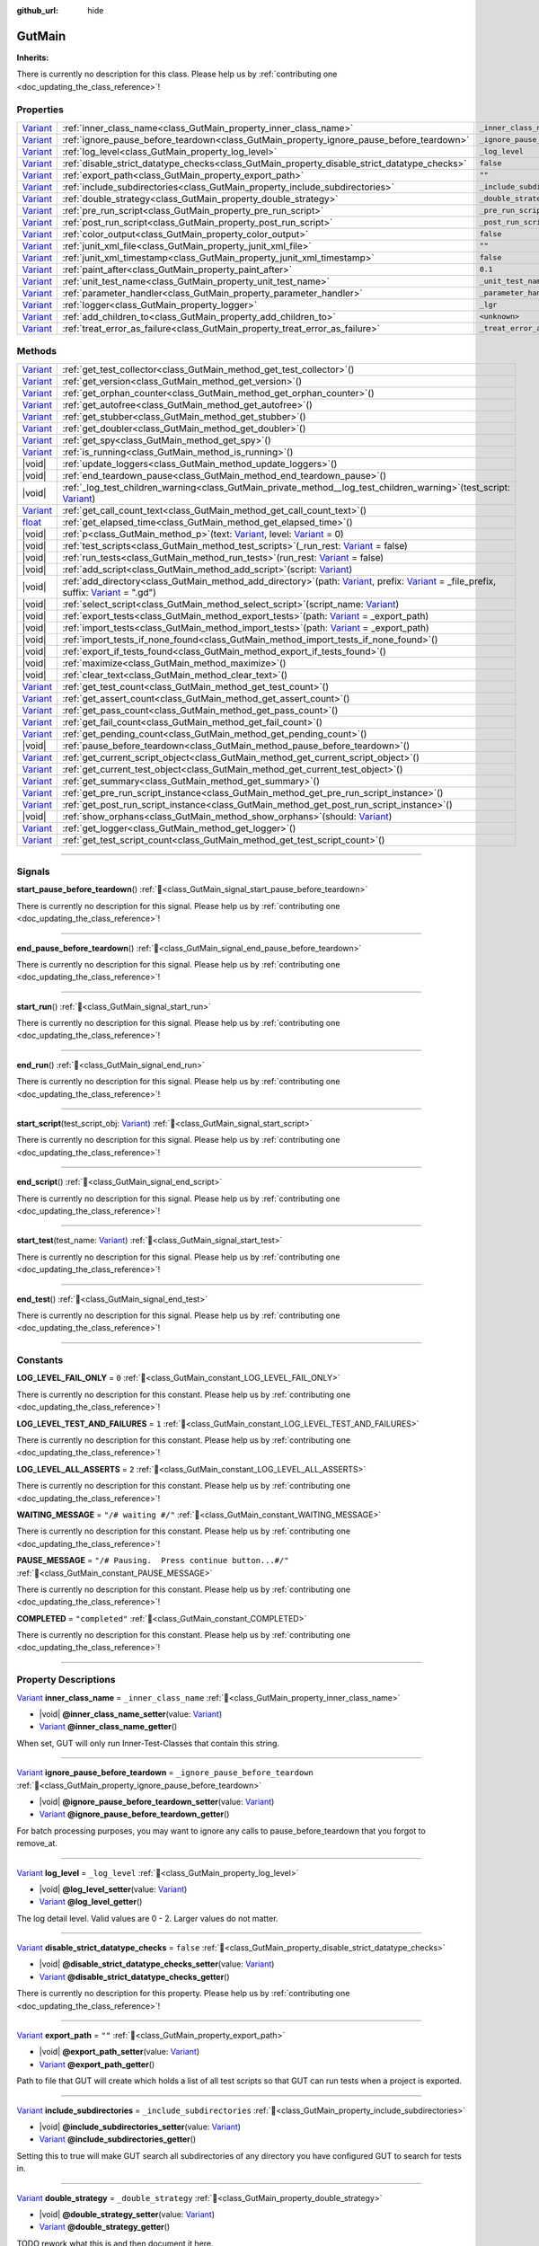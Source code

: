 :github_url: hide

.. DO NOT EDIT THIS FILE!!!
.. Generated automatically from GUT Plugin sources.
.. Generator: documentation/godot_make_rst.py.
.. _class_GutMain:

GutMain
=======

**Inherits:** 

.. container:: contribute

	There is currently no description for this class. Please help us by :ref:`contributing one <doc_updating_the_class_reference>`!

.. rst-class:: classref-reftable-group

Properties
----------

.. table::
   :widths: auto

   +--------------------------------------------------------------------------------+----------------------------------------------------------------------------------------------+-----------------------------------+
   | `Variant <https://docs.godotengine.org/en/stable/classes/class_variant.html>`_ | :ref:`inner_class_name<class_GutMain_property_inner_class_name>`                             | ``_inner_class_name``             |
   +--------------------------------------------------------------------------------+----------------------------------------------------------------------------------------------+-----------------------------------+
   | `Variant <https://docs.godotengine.org/en/stable/classes/class_variant.html>`_ | :ref:`ignore_pause_before_teardown<class_GutMain_property_ignore_pause_before_teardown>`     | ``_ignore_pause_before_teardown`` |
   +--------------------------------------------------------------------------------+----------------------------------------------------------------------------------------------+-----------------------------------+
   | `Variant <https://docs.godotengine.org/en/stable/classes/class_variant.html>`_ | :ref:`log_level<class_GutMain_property_log_level>`                                           | ``_log_level``                    |
   +--------------------------------------------------------------------------------+----------------------------------------------------------------------------------------------+-----------------------------------+
   | `Variant <https://docs.godotengine.org/en/stable/classes/class_variant.html>`_ | :ref:`disable_strict_datatype_checks<class_GutMain_property_disable_strict_datatype_checks>` | ``false``                         |
   +--------------------------------------------------------------------------------+----------------------------------------------------------------------------------------------+-----------------------------------+
   | `Variant <https://docs.godotengine.org/en/stable/classes/class_variant.html>`_ | :ref:`export_path<class_GutMain_property_export_path>`                                       | ``""``                            |
   +--------------------------------------------------------------------------------+----------------------------------------------------------------------------------------------+-----------------------------------+
   | `Variant <https://docs.godotengine.org/en/stable/classes/class_variant.html>`_ | :ref:`include_subdirectories<class_GutMain_property_include_subdirectories>`                 | ``_include_subdirectories``       |
   +--------------------------------------------------------------------------------+----------------------------------------------------------------------------------------------+-----------------------------------+
   | `Variant <https://docs.godotengine.org/en/stable/classes/class_variant.html>`_ | :ref:`double_strategy<class_GutMain_property_double_strategy>`                               | ``_double_strategy``              |
   +--------------------------------------------------------------------------------+----------------------------------------------------------------------------------------------+-----------------------------------+
   | `Variant <https://docs.godotengine.org/en/stable/classes/class_variant.html>`_ | :ref:`pre_run_script<class_GutMain_property_pre_run_script>`                                 | ``_pre_run_script``               |
   +--------------------------------------------------------------------------------+----------------------------------------------------------------------------------------------+-----------------------------------+
   | `Variant <https://docs.godotengine.org/en/stable/classes/class_variant.html>`_ | :ref:`post_run_script<class_GutMain_property_post_run_script>`                               | ``_post_run_script``              |
   +--------------------------------------------------------------------------------+----------------------------------------------------------------------------------------------+-----------------------------------+
   | `Variant <https://docs.godotengine.org/en/stable/classes/class_variant.html>`_ | :ref:`color_output<class_GutMain_property_color_output>`                                     | ``false``                         |
   +--------------------------------------------------------------------------------+----------------------------------------------------------------------------------------------+-----------------------------------+
   | `Variant <https://docs.godotengine.org/en/stable/classes/class_variant.html>`_ | :ref:`junit_xml_file<class_GutMain_property_junit_xml_file>`                                 | ``""``                            |
   +--------------------------------------------------------------------------------+----------------------------------------------------------------------------------------------+-----------------------------------+
   | `Variant <https://docs.godotengine.org/en/stable/classes/class_variant.html>`_ | :ref:`junit_xml_timestamp<class_GutMain_property_junit_xml_timestamp>`                       | ``false``                         |
   +--------------------------------------------------------------------------------+----------------------------------------------------------------------------------------------+-----------------------------------+
   | `Variant <https://docs.godotengine.org/en/stable/classes/class_variant.html>`_ | :ref:`paint_after<class_GutMain_property_paint_after>`                                       | ``0.1``                           |
   +--------------------------------------------------------------------------------+----------------------------------------------------------------------------------------------+-----------------------------------+
   | `Variant <https://docs.godotengine.org/en/stable/classes/class_variant.html>`_ | :ref:`unit_test_name<class_GutMain_property_unit_test_name>`                                 | ``_unit_test_name``               |
   +--------------------------------------------------------------------------------+----------------------------------------------------------------------------------------------+-----------------------------------+
   | `Variant <https://docs.godotengine.org/en/stable/classes/class_variant.html>`_ | :ref:`parameter_handler<class_GutMain_property_parameter_handler>`                           | ``_parameter_handler``            |
   +--------------------------------------------------------------------------------+----------------------------------------------------------------------------------------------+-----------------------------------+
   | `Variant <https://docs.godotengine.org/en/stable/classes/class_variant.html>`_ | :ref:`logger<class_GutMain_property_logger>`                                                 | ``_lgr``                          |
   +--------------------------------------------------------------------------------+----------------------------------------------------------------------------------------------+-----------------------------------+
   | `Variant <https://docs.godotengine.org/en/stable/classes/class_variant.html>`_ | :ref:`add_children_to<class_GutMain_property_add_children_to>`                               | ``<unknown>``                     |
   +--------------------------------------------------------------------------------+----------------------------------------------------------------------------------------------+-----------------------------------+
   | `Variant <https://docs.godotengine.org/en/stable/classes/class_variant.html>`_ | :ref:`treat_error_as_failure<class_GutMain_property_treat_error_as_failure>`                 | ``_treat_error_as_failure``       |
   +--------------------------------------------------------------------------------+----------------------------------------------------------------------------------------------+-----------------------------------+

.. rst-class:: classref-reftable-group

Methods
-------

.. table::
   :widths: auto

   +--------------------------------------------------------------------------------+----------------------------------------------------------------------------------------------------------------------------------------------------------------------------------------------------------------------------------------------------------------------------------------------------------------------------------------------------------------+
   | `Variant <https://docs.godotengine.org/en/stable/classes/class_variant.html>`_ | :ref:`get_test_collector<class_GutMain_method_get_test_collector>`\ (\ )                                                                                                                                                                                                                                                                                       |
   +--------------------------------------------------------------------------------+----------------------------------------------------------------------------------------------------------------------------------------------------------------------------------------------------------------------------------------------------------------------------------------------------------------------------------------------------------------+
   | `Variant <https://docs.godotengine.org/en/stable/classes/class_variant.html>`_ | :ref:`get_version<class_GutMain_method_get_version>`\ (\ )                                                                                                                                                                                                                                                                                                     |
   +--------------------------------------------------------------------------------+----------------------------------------------------------------------------------------------------------------------------------------------------------------------------------------------------------------------------------------------------------------------------------------------------------------------------------------------------------------+
   | `Variant <https://docs.godotengine.org/en/stable/classes/class_variant.html>`_ | :ref:`get_orphan_counter<class_GutMain_method_get_orphan_counter>`\ (\ )                                                                                                                                                                                                                                                                                       |
   +--------------------------------------------------------------------------------+----------------------------------------------------------------------------------------------------------------------------------------------------------------------------------------------------------------------------------------------------------------------------------------------------------------------------------------------------------------+
   | `Variant <https://docs.godotengine.org/en/stable/classes/class_variant.html>`_ | :ref:`get_autofree<class_GutMain_method_get_autofree>`\ (\ )                                                                                                                                                                                                                                                                                                   |
   +--------------------------------------------------------------------------------+----------------------------------------------------------------------------------------------------------------------------------------------------------------------------------------------------------------------------------------------------------------------------------------------------------------------------------------------------------------+
   | `Variant <https://docs.godotengine.org/en/stable/classes/class_variant.html>`_ | :ref:`get_stubber<class_GutMain_method_get_stubber>`\ (\ )                                                                                                                                                                                                                                                                                                     |
   +--------------------------------------------------------------------------------+----------------------------------------------------------------------------------------------------------------------------------------------------------------------------------------------------------------------------------------------------------------------------------------------------------------------------------------------------------------+
   | `Variant <https://docs.godotengine.org/en/stable/classes/class_variant.html>`_ | :ref:`get_doubler<class_GutMain_method_get_doubler>`\ (\ )                                                                                                                                                                                                                                                                                                     |
   +--------------------------------------------------------------------------------+----------------------------------------------------------------------------------------------------------------------------------------------------------------------------------------------------------------------------------------------------------------------------------------------------------------------------------------------------------------+
   | `Variant <https://docs.godotengine.org/en/stable/classes/class_variant.html>`_ | :ref:`get_spy<class_GutMain_method_get_spy>`\ (\ )                                                                                                                                                                                                                                                                                                             |
   +--------------------------------------------------------------------------------+----------------------------------------------------------------------------------------------------------------------------------------------------------------------------------------------------------------------------------------------------------------------------------------------------------------------------------------------------------------+
   | `Variant <https://docs.godotengine.org/en/stable/classes/class_variant.html>`_ | :ref:`is_running<class_GutMain_method_is_running>`\ (\ )                                                                                                                                                                                                                                                                                                       |
   +--------------------------------------------------------------------------------+----------------------------------------------------------------------------------------------------------------------------------------------------------------------------------------------------------------------------------------------------------------------------------------------------------------------------------------------------------------+
   | |void|                                                                         | :ref:`update_loggers<class_GutMain_method_update_loggers>`\ (\ )                                                                                                                                                                                                                                                                                               |
   +--------------------------------------------------------------------------------+----------------------------------------------------------------------------------------------------------------------------------------------------------------------------------------------------------------------------------------------------------------------------------------------------------------------------------------------------------------+
   | |void|                                                                         | :ref:`end_teardown_pause<class_GutMain_method_end_teardown_pause>`\ (\ )                                                                                                                                                                                                                                                                                       |
   +--------------------------------------------------------------------------------+----------------------------------------------------------------------------------------------------------------------------------------------------------------------------------------------------------------------------------------------------------------------------------------------------------------------------------------------------------------+
   | |void|                                                                         | :ref:`_log_test_children_warning<class_GutMain_private_method__log_test_children_warning>`\ (\ test_script\: `Variant <https://docs.godotengine.org/en/stable/classes/class_variant.html>`_\ )                                                                                                                                                                 |
   +--------------------------------------------------------------------------------+----------------------------------------------------------------------------------------------------------------------------------------------------------------------------------------------------------------------------------------------------------------------------------------------------------------------------------------------------------------+
   | `Variant <https://docs.godotengine.org/en/stable/classes/class_variant.html>`_ | :ref:`get_call_count_text<class_GutMain_method_get_call_count_text>`\ (\ )                                                                                                                                                                                                                                                                                     |
   +--------------------------------------------------------------------------------+----------------------------------------------------------------------------------------------------------------------------------------------------------------------------------------------------------------------------------------------------------------------------------------------------------------------------------------------------------------+
   | `float <https://docs.godotengine.org/en/stable/classes/class_float.html>`_     | :ref:`get_elapsed_time<class_GutMain_method_get_elapsed_time>`\ (\ )                                                                                                                                                                                                                                                                                           |
   +--------------------------------------------------------------------------------+----------------------------------------------------------------------------------------------------------------------------------------------------------------------------------------------------------------------------------------------------------------------------------------------------------------------------------------------------------------+
   | |void|                                                                         | :ref:`p<class_GutMain_method_p>`\ (\ text\: `Variant <https://docs.godotengine.org/en/stable/classes/class_variant.html>`_, level\: `Variant <https://docs.godotengine.org/en/stable/classes/class_variant.html>`_ = 0\ )                                                                                                                                      |
   +--------------------------------------------------------------------------------+----------------------------------------------------------------------------------------------------------------------------------------------------------------------------------------------------------------------------------------------------------------------------------------------------------------------------------------------------------------+
   | |void|                                                                         | :ref:`test_scripts<class_GutMain_method_test_scripts>`\ (\ _run_rest\: `Variant <https://docs.godotengine.org/en/stable/classes/class_variant.html>`_ = false\ )                                                                                                                                                                                               |
   +--------------------------------------------------------------------------------+----------------------------------------------------------------------------------------------------------------------------------------------------------------------------------------------------------------------------------------------------------------------------------------------------------------------------------------------------------------+
   | |void|                                                                         | :ref:`run_tests<class_GutMain_method_run_tests>`\ (\ run_rest\: `Variant <https://docs.godotengine.org/en/stable/classes/class_variant.html>`_ = false\ )                                                                                                                                                                                                      |
   +--------------------------------------------------------------------------------+----------------------------------------------------------------------------------------------------------------------------------------------------------------------------------------------------------------------------------------------------------------------------------------------------------------------------------------------------------------+
   | |void|                                                                         | :ref:`add_script<class_GutMain_method_add_script>`\ (\ script\: `Variant <https://docs.godotengine.org/en/stable/classes/class_variant.html>`_\ )                                                                                                                                                                                                              |
   +--------------------------------------------------------------------------------+----------------------------------------------------------------------------------------------------------------------------------------------------------------------------------------------------------------------------------------------------------------------------------------------------------------------------------------------------------------+
   | |void|                                                                         | :ref:`add_directory<class_GutMain_method_add_directory>`\ (\ path\: `Variant <https://docs.godotengine.org/en/stable/classes/class_variant.html>`_, prefix\: `Variant <https://docs.godotengine.org/en/stable/classes/class_variant.html>`_ = _file_prefix, suffix\: `Variant <https://docs.godotengine.org/en/stable/classes/class_variant.html>`_ = ".gd"\ ) |
   +--------------------------------------------------------------------------------+----------------------------------------------------------------------------------------------------------------------------------------------------------------------------------------------------------------------------------------------------------------------------------------------------------------------------------------------------------------+
   | |void|                                                                         | :ref:`select_script<class_GutMain_method_select_script>`\ (\ script_name\: `Variant <https://docs.godotengine.org/en/stable/classes/class_variant.html>`_\ )                                                                                                                                                                                                   |
   +--------------------------------------------------------------------------------+----------------------------------------------------------------------------------------------------------------------------------------------------------------------------------------------------------------------------------------------------------------------------------------------------------------------------------------------------------------+
   | |void|                                                                         | :ref:`export_tests<class_GutMain_method_export_tests>`\ (\ path\: `Variant <https://docs.godotengine.org/en/stable/classes/class_variant.html>`_ = _export_path\ )                                                                                                                                                                                             |
   +--------------------------------------------------------------------------------+----------------------------------------------------------------------------------------------------------------------------------------------------------------------------------------------------------------------------------------------------------------------------------------------------------------------------------------------------------------+
   | |void|                                                                         | :ref:`import_tests<class_GutMain_method_import_tests>`\ (\ path\: `Variant <https://docs.godotengine.org/en/stable/classes/class_variant.html>`_ = _export_path\ )                                                                                                                                                                                             |
   +--------------------------------------------------------------------------------+----------------------------------------------------------------------------------------------------------------------------------------------------------------------------------------------------------------------------------------------------------------------------------------------------------------------------------------------------------------+
   | |void|                                                                         | :ref:`import_tests_if_none_found<class_GutMain_method_import_tests_if_none_found>`\ (\ )                                                                                                                                                                                                                                                                       |
   +--------------------------------------------------------------------------------+----------------------------------------------------------------------------------------------------------------------------------------------------------------------------------------------------------------------------------------------------------------------------------------------------------------------------------------------------------------+
   | |void|                                                                         | :ref:`export_if_tests_found<class_GutMain_method_export_if_tests_found>`\ (\ )                                                                                                                                                                                                                                                                                 |
   +--------------------------------------------------------------------------------+----------------------------------------------------------------------------------------------------------------------------------------------------------------------------------------------------------------------------------------------------------------------------------------------------------------------------------------------------------------+
   | |void|                                                                         | :ref:`maximize<class_GutMain_method_maximize>`\ (\ )                                                                                                                                                                                                                                                                                                           |
   +--------------------------------------------------------------------------------+----------------------------------------------------------------------------------------------------------------------------------------------------------------------------------------------------------------------------------------------------------------------------------------------------------------------------------------------------------------+
   | |void|                                                                         | :ref:`clear_text<class_GutMain_method_clear_text>`\ (\ )                                                                                                                                                                                                                                                                                                       |
   +--------------------------------------------------------------------------------+----------------------------------------------------------------------------------------------------------------------------------------------------------------------------------------------------------------------------------------------------------------------------------------------------------------------------------------------------------------+
   | `Variant <https://docs.godotengine.org/en/stable/classes/class_variant.html>`_ | :ref:`get_test_count<class_GutMain_method_get_test_count>`\ (\ )                                                                                                                                                                                                                                                                                               |
   +--------------------------------------------------------------------------------+----------------------------------------------------------------------------------------------------------------------------------------------------------------------------------------------------------------------------------------------------------------------------------------------------------------------------------------------------------------+
   | `Variant <https://docs.godotengine.org/en/stable/classes/class_variant.html>`_ | :ref:`get_assert_count<class_GutMain_method_get_assert_count>`\ (\ )                                                                                                                                                                                                                                                                                           |
   +--------------------------------------------------------------------------------+----------------------------------------------------------------------------------------------------------------------------------------------------------------------------------------------------------------------------------------------------------------------------------------------------------------------------------------------------------------+
   | `Variant <https://docs.godotengine.org/en/stable/classes/class_variant.html>`_ | :ref:`get_pass_count<class_GutMain_method_get_pass_count>`\ (\ )                                                                                                                                                                                                                                                                                               |
   +--------------------------------------------------------------------------------+----------------------------------------------------------------------------------------------------------------------------------------------------------------------------------------------------------------------------------------------------------------------------------------------------------------------------------------------------------------+
   | `Variant <https://docs.godotengine.org/en/stable/classes/class_variant.html>`_ | :ref:`get_fail_count<class_GutMain_method_get_fail_count>`\ (\ )                                                                                                                                                                                                                                                                                               |
   +--------------------------------------------------------------------------------+----------------------------------------------------------------------------------------------------------------------------------------------------------------------------------------------------------------------------------------------------------------------------------------------------------------------------------------------------------------+
   | `Variant <https://docs.godotengine.org/en/stable/classes/class_variant.html>`_ | :ref:`get_pending_count<class_GutMain_method_get_pending_count>`\ (\ )                                                                                                                                                                                                                                                                                         |
   +--------------------------------------------------------------------------------+----------------------------------------------------------------------------------------------------------------------------------------------------------------------------------------------------------------------------------------------------------------------------------------------------------------------------------------------------------------+
   | |void|                                                                         | :ref:`pause_before_teardown<class_GutMain_method_pause_before_teardown>`\ (\ )                                                                                                                                                                                                                                                                                 |
   +--------------------------------------------------------------------------------+----------------------------------------------------------------------------------------------------------------------------------------------------------------------------------------------------------------------------------------------------------------------------------------------------------------------------------------------------------------+
   | `Variant <https://docs.godotengine.org/en/stable/classes/class_variant.html>`_ | :ref:`get_current_script_object<class_GutMain_method_get_current_script_object>`\ (\ )                                                                                                                                                                                                                                                                         |
   +--------------------------------------------------------------------------------+----------------------------------------------------------------------------------------------------------------------------------------------------------------------------------------------------------------------------------------------------------------------------------------------------------------------------------------------------------------+
   | `Variant <https://docs.godotengine.org/en/stable/classes/class_variant.html>`_ | :ref:`get_current_test_object<class_GutMain_method_get_current_test_object>`\ (\ )                                                                                                                                                                                                                                                                             |
   +--------------------------------------------------------------------------------+----------------------------------------------------------------------------------------------------------------------------------------------------------------------------------------------------------------------------------------------------------------------------------------------------------------------------------------------------------------+
   | `Variant <https://docs.godotengine.org/en/stable/classes/class_variant.html>`_ | :ref:`get_summary<class_GutMain_method_get_summary>`\ (\ )                                                                                                                                                                                                                                                                                                     |
   +--------------------------------------------------------------------------------+----------------------------------------------------------------------------------------------------------------------------------------------------------------------------------------------------------------------------------------------------------------------------------------------------------------------------------------------------------------+
   | `Variant <https://docs.godotengine.org/en/stable/classes/class_variant.html>`_ | :ref:`get_pre_run_script_instance<class_GutMain_method_get_pre_run_script_instance>`\ (\ )                                                                                                                                                                                                                                                                     |
   +--------------------------------------------------------------------------------+----------------------------------------------------------------------------------------------------------------------------------------------------------------------------------------------------------------------------------------------------------------------------------------------------------------------------------------------------------------+
   | `Variant <https://docs.godotengine.org/en/stable/classes/class_variant.html>`_ | :ref:`get_post_run_script_instance<class_GutMain_method_get_post_run_script_instance>`\ (\ )                                                                                                                                                                                                                                                                   |
   +--------------------------------------------------------------------------------+----------------------------------------------------------------------------------------------------------------------------------------------------------------------------------------------------------------------------------------------------------------------------------------------------------------------------------------------------------------+
   | |void|                                                                         | :ref:`show_orphans<class_GutMain_method_show_orphans>`\ (\ should\: `Variant <https://docs.godotengine.org/en/stable/classes/class_variant.html>`_\ )                                                                                                                                                                                                          |
   +--------------------------------------------------------------------------------+----------------------------------------------------------------------------------------------------------------------------------------------------------------------------------------------------------------------------------------------------------------------------------------------------------------------------------------------------------------+
   | `Variant <https://docs.godotengine.org/en/stable/classes/class_variant.html>`_ | :ref:`get_logger<class_GutMain_method_get_logger>`\ (\ )                                                                                                                                                                                                                                                                                                       |
   +--------------------------------------------------------------------------------+----------------------------------------------------------------------------------------------------------------------------------------------------------------------------------------------------------------------------------------------------------------------------------------------------------------------------------------------------------------+
   | `Variant <https://docs.godotengine.org/en/stable/classes/class_variant.html>`_ | :ref:`get_test_script_count<class_GutMain_method_get_test_script_count>`\ (\ )                                                                                                                                                                                                                                                                                 |
   +--------------------------------------------------------------------------------+----------------------------------------------------------------------------------------------------------------------------------------------------------------------------------------------------------------------------------------------------------------------------------------------------------------------------------------------------------------+

.. rst-class:: classref-section-separator

----

.. rst-class:: classref-descriptions-group

Signals
-------

.. _class_GutMain_signal_start_pause_before_teardown:

.. rst-class:: classref-signal

**start_pause_before_teardown**\ (\ ) :ref:`🔗<class_GutMain_signal_start_pause_before_teardown>`

.. container:: contribute

	There is currently no description for this signal. Please help us by :ref:`contributing one <doc_updating_the_class_reference>`!

.. rst-class:: classref-item-separator

----

.. _class_GutMain_signal_end_pause_before_teardown:

.. rst-class:: classref-signal

**end_pause_before_teardown**\ (\ ) :ref:`🔗<class_GutMain_signal_end_pause_before_teardown>`

.. container:: contribute

	There is currently no description for this signal. Please help us by :ref:`contributing one <doc_updating_the_class_reference>`!

.. rst-class:: classref-item-separator

----

.. _class_GutMain_signal_start_run:

.. rst-class:: classref-signal

**start_run**\ (\ ) :ref:`🔗<class_GutMain_signal_start_run>`

.. container:: contribute

	There is currently no description for this signal. Please help us by :ref:`contributing one <doc_updating_the_class_reference>`!

.. rst-class:: classref-item-separator

----

.. _class_GutMain_signal_end_run:

.. rst-class:: classref-signal

**end_run**\ (\ ) :ref:`🔗<class_GutMain_signal_end_run>`

.. container:: contribute

	There is currently no description for this signal. Please help us by :ref:`contributing one <doc_updating_the_class_reference>`!

.. rst-class:: classref-item-separator

----

.. _class_GutMain_signal_start_script:

.. rst-class:: classref-signal

**start_script**\ (\ test_script_obj\: `Variant <https://docs.godotengine.org/en/stable/classes/class_variant.html>`_\ ) :ref:`🔗<class_GutMain_signal_start_script>`

.. container:: contribute

	There is currently no description for this signal. Please help us by :ref:`contributing one <doc_updating_the_class_reference>`!

.. rst-class:: classref-item-separator

----

.. _class_GutMain_signal_end_script:

.. rst-class:: classref-signal

**end_script**\ (\ ) :ref:`🔗<class_GutMain_signal_end_script>`

.. container:: contribute

	There is currently no description for this signal. Please help us by :ref:`contributing one <doc_updating_the_class_reference>`!

.. rst-class:: classref-item-separator

----

.. _class_GutMain_signal_start_test:

.. rst-class:: classref-signal

**start_test**\ (\ test_name\: `Variant <https://docs.godotengine.org/en/stable/classes/class_variant.html>`_\ ) :ref:`🔗<class_GutMain_signal_start_test>`

.. container:: contribute

	There is currently no description for this signal. Please help us by :ref:`contributing one <doc_updating_the_class_reference>`!

.. rst-class:: classref-item-separator

----

.. _class_GutMain_signal_end_test:

.. rst-class:: classref-signal

**end_test**\ (\ ) :ref:`🔗<class_GutMain_signal_end_test>`

.. container:: contribute

	There is currently no description for this signal. Please help us by :ref:`contributing one <doc_updating_the_class_reference>`!

.. rst-class:: classref-section-separator

----

.. rst-class:: classref-descriptions-group

Constants
---------

.. _class_GutMain_constant_LOG_LEVEL_FAIL_ONLY:

.. rst-class:: classref-constant

**LOG_LEVEL_FAIL_ONLY** = ``0`` :ref:`🔗<class_GutMain_constant_LOG_LEVEL_FAIL_ONLY>`

.. container:: contribute

	There is currently no description for this constant. Please help us by :ref:`contributing one <doc_updating_the_class_reference>`!



.. _class_GutMain_constant_LOG_LEVEL_TEST_AND_FAILURES:

.. rst-class:: classref-constant

**LOG_LEVEL_TEST_AND_FAILURES** = ``1`` :ref:`🔗<class_GutMain_constant_LOG_LEVEL_TEST_AND_FAILURES>`

.. container:: contribute

	There is currently no description for this constant. Please help us by :ref:`contributing one <doc_updating_the_class_reference>`!



.. _class_GutMain_constant_LOG_LEVEL_ALL_ASSERTS:

.. rst-class:: classref-constant

**LOG_LEVEL_ALL_ASSERTS** = ``2`` :ref:`🔗<class_GutMain_constant_LOG_LEVEL_ALL_ASSERTS>`

.. container:: contribute

	There is currently no description for this constant. Please help us by :ref:`contributing one <doc_updating_the_class_reference>`!



.. _class_GutMain_constant_WAITING_MESSAGE:

.. rst-class:: classref-constant

**WAITING_MESSAGE** = ``"/# waiting #/"`` :ref:`🔗<class_GutMain_constant_WAITING_MESSAGE>`

.. container:: contribute

	There is currently no description for this constant. Please help us by :ref:`contributing one <doc_updating_the_class_reference>`!



.. _class_GutMain_constant_PAUSE_MESSAGE:

.. rst-class:: classref-constant

**PAUSE_MESSAGE** = ``"/# Pausing.  Press continue button...#/"`` :ref:`🔗<class_GutMain_constant_PAUSE_MESSAGE>`

.. container:: contribute

	There is currently no description for this constant. Please help us by :ref:`contributing one <doc_updating_the_class_reference>`!



.. _class_GutMain_constant_COMPLETED:

.. rst-class:: classref-constant

**COMPLETED** = ``"completed"`` :ref:`🔗<class_GutMain_constant_COMPLETED>`

.. container:: contribute

	There is currently no description for this constant. Please help us by :ref:`contributing one <doc_updating_the_class_reference>`!



.. rst-class:: classref-section-separator

----

.. rst-class:: classref-descriptions-group

Property Descriptions
---------------------

.. _class_GutMain_property_inner_class_name:

.. rst-class:: classref-property

`Variant <https://docs.godotengine.org/en/stable/classes/class_variant.html>`_ **inner_class_name** = ``_inner_class_name`` :ref:`🔗<class_GutMain_property_inner_class_name>`

.. rst-class:: classref-property-setget

- |void| **@inner_class_name_setter**\ (\ value\: `Variant <https://docs.godotengine.org/en/stable/classes/class_variant.html>`_\ )
- `Variant <https://docs.godotengine.org/en/stable/classes/class_variant.html>`_ **@inner_class_name_getter**\ (\ )

When set, GUT will only run Inner-Test-Classes that contain this string.

.. rst-class:: classref-item-separator

----

.. _class_GutMain_property_ignore_pause_before_teardown:

.. rst-class:: classref-property

`Variant <https://docs.godotengine.org/en/stable/classes/class_variant.html>`_ **ignore_pause_before_teardown** = ``_ignore_pause_before_teardown`` :ref:`🔗<class_GutMain_property_ignore_pause_before_teardown>`

.. rst-class:: classref-property-setget

- |void| **@ignore_pause_before_teardown_setter**\ (\ value\: `Variant <https://docs.godotengine.org/en/stable/classes/class_variant.html>`_\ )
- `Variant <https://docs.godotengine.org/en/stable/classes/class_variant.html>`_ **@ignore_pause_before_teardown_getter**\ (\ )

For batch processing purposes, you may want to ignore any calls to pause_before_teardown that you forgot to remove_at.

.. rst-class:: classref-item-separator

----

.. _class_GutMain_property_log_level:

.. rst-class:: classref-property

`Variant <https://docs.godotengine.org/en/stable/classes/class_variant.html>`_ **log_level** = ``_log_level`` :ref:`🔗<class_GutMain_property_log_level>`

.. rst-class:: classref-property-setget

- |void| **@log_level_setter**\ (\ value\: `Variant <https://docs.godotengine.org/en/stable/classes/class_variant.html>`_\ )
- `Variant <https://docs.godotengine.org/en/stable/classes/class_variant.html>`_ **@log_level_getter**\ (\ )

The log detail level.  Valid values are 0 - 2.  Larger values do not matter.

.. rst-class:: classref-item-separator

----

.. _class_GutMain_property_disable_strict_datatype_checks:

.. rst-class:: classref-property

`Variant <https://docs.godotengine.org/en/stable/classes/class_variant.html>`_ **disable_strict_datatype_checks** = ``false`` :ref:`🔗<class_GutMain_property_disable_strict_datatype_checks>`

.. rst-class:: classref-property-setget

- |void| **@disable_strict_datatype_checks_setter**\ (\ value\: `Variant <https://docs.godotengine.org/en/stable/classes/class_variant.html>`_\ )
- `Variant <https://docs.godotengine.org/en/stable/classes/class_variant.html>`_ **@disable_strict_datatype_checks_getter**\ (\ )

.. container:: contribute

	There is currently no description for this property. Please help us by :ref:`contributing one <doc_updating_the_class_reference>`!

.. rst-class:: classref-item-separator

----

.. _class_GutMain_property_export_path:

.. rst-class:: classref-property

`Variant <https://docs.godotengine.org/en/stable/classes/class_variant.html>`_ **export_path** = ``""`` :ref:`🔗<class_GutMain_property_export_path>`

.. rst-class:: classref-property-setget

- |void| **@export_path_setter**\ (\ value\: `Variant <https://docs.godotengine.org/en/stable/classes/class_variant.html>`_\ )
- `Variant <https://docs.godotengine.org/en/stable/classes/class_variant.html>`_ **@export_path_getter**\ (\ )

Path to file that GUT will create which holds a list of all test scripts so that GUT can run tests when a project is exported.

.. rst-class:: classref-item-separator

----

.. _class_GutMain_property_include_subdirectories:

.. rst-class:: classref-property

`Variant <https://docs.godotengine.org/en/stable/classes/class_variant.html>`_ **include_subdirectories** = ``_include_subdirectories`` :ref:`🔗<class_GutMain_property_include_subdirectories>`

.. rst-class:: classref-property-setget

- |void| **@include_subdirectories_setter**\ (\ value\: `Variant <https://docs.godotengine.org/en/stable/classes/class_variant.html>`_\ )
- `Variant <https://docs.godotengine.org/en/stable/classes/class_variant.html>`_ **@include_subdirectories_getter**\ (\ )

Setting this to true will make GUT search all subdirectories of any directory you have configured GUT to search for tests in.

.. rst-class:: classref-item-separator

----

.. _class_GutMain_property_double_strategy:

.. rst-class:: classref-property

`Variant <https://docs.godotengine.org/en/stable/classes/class_variant.html>`_ **double_strategy** = ``_double_strategy`` :ref:`🔗<class_GutMain_property_double_strategy>`

.. rst-class:: classref-property-setget

- |void| **@double_strategy_setter**\ (\ value\: `Variant <https://docs.godotengine.org/en/stable/classes/class_variant.html>`_\ )
- `Variant <https://docs.godotengine.org/en/stable/classes/class_variant.html>`_ **@double_strategy_getter**\ (\ )

TODO rework what this is and then document it here.

.. rst-class:: classref-item-separator

----

.. _class_GutMain_property_pre_run_script:

.. rst-class:: classref-property

`Variant <https://docs.godotengine.org/en/stable/classes/class_variant.html>`_ **pre_run_script** = ``_pre_run_script`` :ref:`🔗<class_GutMain_property_pre_run_script>`

.. rst-class:: classref-property-setget

- |void| **@pre_run_script_setter**\ (\ value\: `Variant <https://docs.godotengine.org/en/stable/classes/class_variant.html>`_\ )
- `Variant <https://docs.godotengine.org/en/stable/classes/class_variant.html>`_ **@pre_run_script_getter**\ (\ )

Path to the script that will be run before all tests are run.  This script must extend GutHookScript

.. rst-class:: classref-item-separator

----

.. _class_GutMain_property_post_run_script:

.. rst-class:: classref-property

`Variant <https://docs.godotengine.org/en/stable/classes/class_variant.html>`_ **post_run_script** = ``_post_run_script`` :ref:`🔗<class_GutMain_property_post_run_script>`

.. rst-class:: classref-property-setget

- |void| **@post_run_script_setter**\ (\ value\: `Variant <https://docs.godotengine.org/en/stable/classes/class_variant.html>`_\ )
- `Variant <https://docs.godotengine.org/en/stable/classes/class_variant.html>`_ **@post_run_script_getter**\ (\ )

Path to the script that will run after all tests have run.  The script must extend GutHookScript

.. rst-class:: classref-item-separator

----

.. _class_GutMain_property_color_output:

.. rst-class:: classref-property

`Variant <https://docs.godotengine.org/en/stable/classes/class_variant.html>`_ **color_output** = ``false`` :ref:`🔗<class_GutMain_property_color_output>`

.. rst-class:: classref-property-setget

- |void| **@color_output_setter**\ (\ value\: `Variant <https://docs.godotengine.org/en/stable/classes/class_variant.html>`_\ )
- `Variant <https://docs.godotengine.org/en/stable/classes/class_variant.html>`_ **@color_output_getter**\ (\ )

Flag to color output at the command line and in the GUT GUI.

.. rst-class:: classref-item-separator

----

.. _class_GutMain_property_junit_xml_file:

.. rst-class:: classref-property

`Variant <https://docs.godotengine.org/en/stable/classes/class_variant.html>`_ **junit_xml_file** = ``""`` :ref:`🔗<class_GutMain_property_junit_xml_file>`

.. rst-class:: classref-property-setget

- |void| **@junit_xml_file_setter**\ (\ value\: `Variant <https://docs.godotengine.org/en/stable/classes/class_variant.html>`_\ )
- `Variant <https://docs.godotengine.org/en/stable/classes/class_variant.html>`_ **@junit_xml_file_getter**\ (\ )

The full path to where GUT should write a JUnit compliant XML file to which contains the results of all tests run.

.. rst-class:: classref-item-separator

----

.. _class_GutMain_property_junit_xml_timestamp:

.. rst-class:: classref-property

`Variant <https://docs.godotengine.org/en/stable/classes/class_variant.html>`_ **junit_xml_timestamp** = ``false`` :ref:`🔗<class_GutMain_property_junit_xml_timestamp>`

.. rst-class:: classref-property-setget

- |void| **@junit_xml_timestamp_setter**\ (\ value\: `Variant <https://docs.godotengine.org/en/stable/classes/class_variant.html>`_\ )
- `Variant <https://docs.godotengine.org/en/stable/classes/class_variant.html>`_ **@junit_xml_timestamp_getter**\ (\ )

When true and junit_xml_file is set, the file name will include a timestamp so that previous files are not overwritten.

.. rst-class:: classref-item-separator

----

.. _class_GutMain_property_paint_after:

.. rst-class:: classref-property

`Variant <https://docs.godotengine.org/en/stable/classes/class_variant.html>`_ **paint_after** = ``0.1`` :ref:`🔗<class_GutMain_property_paint_after>`

.. rst-class:: classref-property-setget

- |void| **@paint_after_setter**\ (\ value\: `Variant <https://docs.godotengine.org/en/stable/classes/class_variant.html>`_\ )
- `Variant <https://docs.godotengine.org/en/stable/classes/class_variant.html>`_ **@paint_after_getter**\ (\ )

The minimum amout of time GUT will wait before pausing for 1 frame to allow the screen to paint.  GUT checkes after each test to see if enough time has passed.

.. rst-class:: classref-item-separator

----

.. _class_GutMain_property_unit_test_name:

.. rst-class:: classref-property

`Variant <https://docs.godotengine.org/en/stable/classes/class_variant.html>`_ **unit_test_name** = ``_unit_test_name`` :ref:`🔗<class_GutMain_property_unit_test_name>`

.. rst-class:: classref-property-setget

- |void| **@unit_test_name_setter**\ (\ value\: `Variant <https://docs.godotengine.org/en/stable/classes/class_variant.html>`_\ )
- `Variant <https://docs.godotengine.org/en/stable/classes/class_variant.html>`_ **@unit_test_name_getter**\ (\ )

When set GUT will only run tests that contain this string.

.. rst-class:: classref-item-separator

----

.. _class_GutMain_property_parameter_handler:

.. rst-class:: classref-property

`Variant <https://docs.godotengine.org/en/stable/classes/class_variant.html>`_ **parameter_handler** = ``_parameter_handler`` :ref:`🔗<class_GutMain_property_parameter_handler>`

.. rst-class:: classref-property-setget

- |void| **@parameter_handler_setter**\ (\ value\: `Variant <https://docs.godotengine.org/en/stable/classes/class_variant.html>`_\ )
- `Variant <https://docs.godotengine.org/en/stable/classes/class_variant.html>`_ **@parameter_handler_getter**\ (\ )

FOR INTERNAL USE ONLY

.. rst-class:: classref-item-separator

----

.. _class_GutMain_property_logger:

.. rst-class:: classref-property

`Variant <https://docs.godotengine.org/en/stable/classes/class_variant.html>`_ **logger** = ``_lgr`` :ref:`🔗<class_GutMain_property_logger>`

.. rst-class:: classref-property-setget

- |void| **@logger_setter**\ (\ value\: `Variant <https://docs.godotengine.org/en/stable/classes/class_variant.html>`_\ )
- `Variant <https://docs.godotengine.org/en/stable/classes/class_variant.html>`_ **@logger_getter**\ (\ )

FOR INERNAL USE ONLY

.. rst-class:: classref-item-separator

----

.. _class_GutMain_property_add_children_to:

.. rst-class:: classref-property

`Variant <https://docs.godotengine.org/en/stable/classes/class_variant.html>`_ **add_children_to** = ``<unknown>`` :ref:`🔗<class_GutMain_property_add_children_to>`

.. rst-class:: classref-property-setget

- |void| **@add_children_to_setter**\ (\ value\: `Variant <https://docs.godotengine.org/en/stable/classes/class_variant.html>`_\ )
- `Variant <https://docs.godotengine.org/en/stable/classes/class_variant.html>`_ **@add_children_to_getter**\ (\ )

FOR INERNAL USE ONLY

.. rst-class:: classref-item-separator

----

.. _class_GutMain_property_treat_error_as_failure:

.. rst-class:: classref-property

`Variant <https://docs.godotengine.org/en/stable/classes/class_variant.html>`_ **treat_error_as_failure** = ``_treat_error_as_failure`` :ref:`🔗<class_GutMain_property_treat_error_as_failure>`

.. rst-class:: classref-property-setget

- |void| **@treat_error_as_failure_setter**\ (\ value\: `Variant <https://docs.godotengine.org/en/stable/classes/class_variant.html>`_\ )
- `Variant <https://docs.godotengine.org/en/stable/classes/class_variant.html>`_ **@treat_error_as_failure_getter**\ (\ )

.. container:: contribute

	There is currently no description for this property. Please help us by :ref:`contributing one <doc_updating_the_class_reference>`!

.. rst-class:: classref-section-separator

----

.. rst-class:: classref-descriptions-group

Method Descriptions
-------------------

.. _class_GutMain_method_get_test_collector:

.. rst-class:: classref-method

`Variant <https://docs.godotengine.org/en/stable/classes/class_variant.html>`_ **get_test_collector**\ (\ ) :ref:`🔗<class_GutMain_method_get_test_collector>`

.. container:: contribute

	There is currently no description for this method. Please help us by :ref:`contributing one <doc_updating_the_class_reference>`!

.. rst-class:: classref-item-separator

----

.. _class_GutMain_method_get_version:

.. rst-class:: classref-method

`Variant <https://docs.godotengine.org/en/stable/classes/class_variant.html>`_ **get_version**\ (\ ) :ref:`🔗<class_GutMain_method_get_version>`

.. container:: contribute

	There is currently no description for this method. Please help us by :ref:`contributing one <doc_updating_the_class_reference>`!

.. rst-class:: classref-item-separator

----

.. _class_GutMain_method_get_orphan_counter:

.. rst-class:: classref-method

`Variant <https://docs.godotengine.org/en/stable/classes/class_variant.html>`_ **get_orphan_counter**\ (\ ) :ref:`🔗<class_GutMain_method_get_orphan_counter>`

.. container:: contribute

	There is currently no description for this method. Please help us by :ref:`contributing one <doc_updating_the_class_reference>`!

.. rst-class:: classref-item-separator

----

.. _class_GutMain_method_get_autofree:

.. rst-class:: classref-method

`Variant <https://docs.godotengine.org/en/stable/classes/class_variant.html>`_ **get_autofree**\ (\ ) :ref:`🔗<class_GutMain_method_get_autofree>`

.. container:: contribute

	There is currently no description for this method. Please help us by :ref:`contributing one <doc_updating_the_class_reference>`!

.. rst-class:: classref-item-separator

----

.. _class_GutMain_method_get_stubber:

.. rst-class:: classref-method

`Variant <https://docs.godotengine.org/en/stable/classes/class_variant.html>`_ **get_stubber**\ (\ ) :ref:`🔗<class_GutMain_method_get_stubber>`

.. container:: contribute

	There is currently no description for this method. Please help us by :ref:`contributing one <doc_updating_the_class_reference>`!

.. rst-class:: classref-item-separator

----

.. _class_GutMain_method_get_doubler:

.. rst-class:: classref-method

`Variant <https://docs.godotengine.org/en/stable/classes/class_variant.html>`_ **get_doubler**\ (\ ) :ref:`🔗<class_GutMain_method_get_doubler>`

.. container:: contribute

	There is currently no description for this method. Please help us by :ref:`contributing one <doc_updating_the_class_reference>`!

.. rst-class:: classref-item-separator

----

.. _class_GutMain_method_get_spy:

.. rst-class:: classref-method

`Variant <https://docs.godotengine.org/en/stable/classes/class_variant.html>`_ **get_spy**\ (\ ) :ref:`🔗<class_GutMain_method_get_spy>`

.. container:: contribute

	There is currently no description for this method. Please help us by :ref:`contributing one <doc_updating_the_class_reference>`!

.. rst-class:: classref-item-separator

----

.. _class_GutMain_method_is_running:

.. rst-class:: classref-method

`Variant <https://docs.godotengine.org/en/stable/classes/class_variant.html>`_ **is_running**\ (\ ) :ref:`🔗<class_GutMain_method_is_running>`

.. container:: contribute

	There is currently no description for this method. Please help us by :ref:`contributing one <doc_updating_the_class_reference>`!

.. rst-class:: classref-item-separator

----

.. _class_GutMain_method_update_loggers:

.. rst-class:: classref-method

|void| **update_loggers**\ (\ ) :ref:`🔗<class_GutMain_method_update_loggers>`

.. container:: contribute

	There is currently no description for this method. Please help us by :ref:`contributing one <doc_updating_the_class_reference>`!

.. rst-class:: classref-item-separator

----

.. _class_GutMain_method_end_teardown_pause:

.. rst-class:: classref-method

|void| **end_teardown_pause**\ (\ ) :ref:`🔗<class_GutMain_method_end_teardown_pause>`

.. container:: contribute

	There is currently no description for this method. Please help us by :ref:`contributing one <doc_updating_the_class_reference>`!

.. rst-class:: classref-item-separator

----

.. _class_GutMain_private_method__log_test_children_warning:

.. rst-class:: classref-method

|void| **_log_test_children_warning**\ (\ test_script\: `Variant <https://docs.godotengine.org/en/stable/classes/class_variant.html>`_\ ) :ref:`🔗<class_GutMain_private_method__log_test_children_warning>`

###################

.. rst-class:: classref-item-separator

----

.. _class_GutMain_method_get_call_count_text:

.. rst-class:: classref-method

`Variant <https://docs.godotengine.org/en/stable/classes/class_variant.html>`_ **get_call_count_text**\ (\ ) :ref:`🔗<class_GutMain_method_get_call_count_text>`

.. container:: contribute

	There is currently no description for this method. Please help us by :ref:`contributing one <doc_updating_the_class_reference>`!

.. rst-class:: classref-item-separator

----

.. _class_GutMain_method_get_elapsed_time:

.. rst-class:: classref-method

`float <https://docs.godotengine.org/en/stable/classes/class_float.html>`_ **get_elapsed_time**\ (\ ) :ref:`🔗<class_GutMain_method_get_elapsed_time>`

#######################

.. rst-class:: classref-item-separator

----

.. _class_GutMain_method_p:

.. rst-class:: classref-method

|void| **p**\ (\ text\: `Variant <https://docs.godotengine.org/en/stable/classes/class_variant.html>`_, level\: `Variant <https://docs.godotengine.org/en/stable/classes/class_variant.html>`_ = 0\ ) :ref:`🔗<class_GutMain_method_p>`

.. container:: contribute

	There is currently no description for this method. Please help us by :ref:`contributing one <doc_updating_the_class_reference>`!

.. rst-class:: classref-item-separator

----

.. _class_GutMain_method_test_scripts:

.. rst-class:: classref-method

|void| **test_scripts**\ (\ _run_rest\: `Variant <https://docs.godotengine.org/en/stable/classes/class_variant.html>`_ = false\ ) :ref:`🔗<class_GutMain_method_test_scripts>`

.. container:: contribute

	There is currently no description for this method. Please help us by :ref:`contributing one <doc_updating_the_class_reference>`!

.. rst-class:: classref-item-separator

----

.. _class_GutMain_method_run_tests:

.. rst-class:: classref-method

|void| **run_tests**\ (\ run_rest\: `Variant <https://docs.godotengine.org/en/stable/classes/class_variant.html>`_ = false\ ) :ref:`🔗<class_GutMain_method_run_tests>`

.. container:: contribute

	There is currently no description for this method. Please help us by :ref:`contributing one <doc_updating_the_class_reference>`!

.. rst-class:: classref-item-separator

----

.. _class_GutMain_method_add_script:

.. rst-class:: classref-method

|void| **add_script**\ (\ script\: `Variant <https://docs.godotengine.org/en/stable/classes/class_variant.html>`_\ ) :ref:`🔗<class_GutMain_method_add_script>`

.. container:: contribute

	There is currently no description for this method. Please help us by :ref:`contributing one <doc_updating_the_class_reference>`!

.. rst-class:: classref-item-separator

----

.. _class_GutMain_method_add_directory:

.. rst-class:: classref-method

|void| **add_directory**\ (\ path\: `Variant <https://docs.godotengine.org/en/stable/classes/class_variant.html>`_, prefix\: `Variant <https://docs.godotengine.org/en/stable/classes/class_variant.html>`_ = _file_prefix, suffix\: `Variant <https://docs.godotengine.org/en/stable/classes/class_variant.html>`_ = ".gd"\ ) :ref:`🔗<class_GutMain_method_add_directory>`

.. container:: contribute

	There is currently no description for this method. Please help us by :ref:`contributing one <doc_updating_the_class_reference>`!

.. rst-class:: classref-item-separator

----

.. _class_GutMain_method_select_script:

.. rst-class:: classref-method

|void| **select_script**\ (\ script_name\: `Variant <https://docs.godotengine.org/en/stable/classes/class_variant.html>`_\ ) :ref:`🔗<class_GutMain_method_select_script>`

.. container:: contribute

	There is currently no description for this method. Please help us by :ref:`contributing one <doc_updating_the_class_reference>`!

.. rst-class:: classref-item-separator

----

.. _class_GutMain_method_export_tests:

.. rst-class:: classref-method

|void| **export_tests**\ (\ path\: `Variant <https://docs.godotengine.org/en/stable/classes/class_variant.html>`_ = _export_path\ ) :ref:`🔗<class_GutMain_method_export_tests>`

.. container:: contribute

	There is currently no description for this method. Please help us by :ref:`contributing one <doc_updating_the_class_reference>`!

.. rst-class:: classref-item-separator

----

.. _class_GutMain_method_import_tests:

.. rst-class:: classref-method

|void| **import_tests**\ (\ path\: `Variant <https://docs.godotengine.org/en/stable/classes/class_variant.html>`_ = _export_path\ ) :ref:`🔗<class_GutMain_method_import_tests>`

.. container:: contribute

	There is currently no description for this method. Please help us by :ref:`contributing one <doc_updating_the_class_reference>`!

.. rst-class:: classref-item-separator

----

.. _class_GutMain_method_import_tests_if_none_found:

.. rst-class:: classref-method

|void| **import_tests_if_none_found**\ (\ ) :ref:`🔗<class_GutMain_method_import_tests_if_none_found>`

.. container:: contribute

	There is currently no description for this method. Please help us by :ref:`contributing one <doc_updating_the_class_reference>`!

.. rst-class:: classref-item-separator

----

.. _class_GutMain_method_export_if_tests_found:

.. rst-class:: classref-method

|void| **export_if_tests_found**\ (\ ) :ref:`🔗<class_GutMain_method_export_if_tests_found>`

.. container:: contribute

	There is currently no description for this method. Please help us by :ref:`contributing one <doc_updating_the_class_reference>`!

.. rst-class:: classref-item-separator

----

.. _class_GutMain_method_maximize:

.. rst-class:: classref-method

|void| **maximize**\ (\ ) :ref:`🔗<class_GutMain_method_maximize>`

.. container:: contribute

	There is currently no description for this method. Please help us by :ref:`contributing one <doc_updating_the_class_reference>`!

.. rst-class:: classref-item-separator

----

.. _class_GutMain_method_clear_text:

.. rst-class:: classref-method

|void| **clear_text**\ (\ ) :ref:`🔗<class_GutMain_method_clear_text>`

.. container:: contribute

	There is currently no description for this method. Please help us by :ref:`contributing one <doc_updating_the_class_reference>`!

.. rst-class:: classref-item-separator

----

.. _class_GutMain_method_get_test_count:

.. rst-class:: classref-method

`Variant <https://docs.godotengine.org/en/stable/classes/class_variant.html>`_ **get_test_count**\ (\ ) :ref:`🔗<class_GutMain_method_get_test_count>`

.. container:: contribute

	There is currently no description for this method. Please help us by :ref:`contributing one <doc_updating_the_class_reference>`!

.. rst-class:: classref-item-separator

----

.. _class_GutMain_method_get_assert_count:

.. rst-class:: classref-method

`Variant <https://docs.godotengine.org/en/stable/classes/class_variant.html>`_ **get_assert_count**\ (\ ) :ref:`🔗<class_GutMain_method_get_assert_count>`

.. container:: contribute

	There is currently no description for this method. Please help us by :ref:`contributing one <doc_updating_the_class_reference>`!

.. rst-class:: classref-item-separator

----

.. _class_GutMain_method_get_pass_count:

.. rst-class:: classref-method

`Variant <https://docs.godotengine.org/en/stable/classes/class_variant.html>`_ **get_pass_count**\ (\ ) :ref:`🔗<class_GutMain_method_get_pass_count>`

.. container:: contribute

	There is currently no description for this method. Please help us by :ref:`contributing one <doc_updating_the_class_reference>`!

.. rst-class:: classref-item-separator

----

.. _class_GutMain_method_get_fail_count:

.. rst-class:: classref-method

`Variant <https://docs.godotengine.org/en/stable/classes/class_variant.html>`_ **get_fail_count**\ (\ ) :ref:`🔗<class_GutMain_method_get_fail_count>`

.. container:: contribute

	There is currently no description for this method. Please help us by :ref:`contributing one <doc_updating_the_class_reference>`!

.. rst-class:: classref-item-separator

----

.. _class_GutMain_method_get_pending_count:

.. rst-class:: classref-method

`Variant <https://docs.godotengine.org/en/stable/classes/class_variant.html>`_ **get_pending_count**\ (\ ) :ref:`🔗<class_GutMain_method_get_pending_count>`

.. container:: contribute

	There is currently no description for this method. Please help us by :ref:`contributing one <doc_updating_the_class_reference>`!

.. rst-class:: classref-item-separator

----

.. _class_GutMain_method_pause_before_teardown:

.. rst-class:: classref-method

|void| **pause_before_teardown**\ (\ ) :ref:`🔗<class_GutMain_method_pause_before_teardown>`

.. container:: contribute

	There is currently no description for this method. Please help us by :ref:`contributing one <doc_updating_the_class_reference>`!

.. rst-class:: classref-item-separator

----

.. _class_GutMain_method_get_current_script_object:

.. rst-class:: classref-method

`Variant <https://docs.godotengine.org/en/stable/classes/class_variant.html>`_ **get_current_script_object**\ (\ ) :ref:`🔗<class_GutMain_method_get_current_script_object>`

.. container:: contribute

	There is currently no description for this method. Please help us by :ref:`contributing one <doc_updating_the_class_reference>`!

.. rst-class:: classref-item-separator

----

.. _class_GutMain_method_get_current_test_object:

.. rst-class:: classref-method

`Variant <https://docs.godotengine.org/en/stable/classes/class_variant.html>`_ **get_current_test_object**\ (\ ) :ref:`🔗<class_GutMain_method_get_current_test_object>`

.. container:: contribute

	There is currently no description for this method. Please help us by :ref:`contributing one <doc_updating_the_class_reference>`!

.. rst-class:: classref-item-separator

----

.. _class_GutMain_method_get_summary:

.. rst-class:: classref-method

`Variant <https://docs.godotengine.org/en/stable/classes/class_variant.html>`_ **get_summary**\ (\ ) :ref:`🔗<class_GutMain_method_get_summary>`

Returns a summary.gd object that contains all the information about the run results.

.. rst-class:: classref-item-separator

----

.. _class_GutMain_method_get_pre_run_script_instance:

.. rst-class:: classref-method

`Variant <https://docs.godotengine.org/en/stable/classes/class_variant.html>`_ **get_pre_run_script_instance**\ (\ ) :ref:`🔗<class_GutMain_method_get_pre_run_script_instance>`

.. container:: contribute

	There is currently no description for this method. Please help us by :ref:`contributing one <doc_updating_the_class_reference>`!

.. rst-class:: classref-item-separator

----

.. _class_GutMain_method_get_post_run_script_instance:

.. rst-class:: classref-method

`Variant <https://docs.godotengine.org/en/stable/classes/class_variant.html>`_ **get_post_run_script_instance**\ (\ ) :ref:`🔗<class_GutMain_method_get_post_run_script_instance>`

.. container:: contribute

	There is currently no description for this method. Please help us by :ref:`contributing one <doc_updating_the_class_reference>`!

.. rst-class:: classref-item-separator

----

.. _class_GutMain_method_show_orphans:

.. rst-class:: classref-method

|void| **show_orphans**\ (\ should\: `Variant <https://docs.godotengine.org/en/stable/classes/class_variant.html>`_\ ) :ref:`🔗<class_GutMain_method_show_orphans>`

.. container:: contribute

	There is currently no description for this method. Please help us by :ref:`contributing one <doc_updating_the_class_reference>`!

.. rst-class:: classref-item-separator

----

.. _class_GutMain_method_get_logger:

.. rst-class:: classref-method

`Variant <https://docs.godotengine.org/en/stable/classes/class_variant.html>`_ **get_logger**\ (\ ) :ref:`🔗<class_GutMain_method_get_logger>`

.. container:: contribute

	There is currently no description for this method. Please help us by :ref:`contributing one <doc_updating_the_class_reference>`!

.. rst-class:: classref-item-separator

----

.. _class_GutMain_method_get_test_script_count:

.. rst-class:: classref-method

`Variant <https://docs.godotengine.org/en/stable/classes/class_variant.html>`_ **get_test_script_count**\ (\ ) :ref:`🔗<class_GutMain_method_get_test_script_count>`

.. container:: contribute

	There is currently no description for this method. Please help us by :ref:`contributing one <doc_updating_the_class_reference>`!

.. |virtual| replace:: :abbr:`virtual (This method should typically be overridden by the user to have any effect.)`
.. |const| replace:: :abbr:`const (This method has no side effects. It doesn't modify any of the instance's member variables.)`
.. |vararg| replace:: :abbr:`vararg (This method accepts any number of arguments after the ones described here.)`
.. |constructor| replace:: :abbr:`constructor (This method is used to construct a type.)`
.. |static| replace:: :abbr:`static (This method doesn't need an instance to be called, so it can be called directly using the class name.)`
.. |operator| replace:: :abbr:`operator (This method describes a valid operator to use with this type as left-hand operand.)`
.. |bitfield| replace:: :abbr:`BitField (This value is an integer composed as a bitmask of the following flags.)`
.. |void| replace:: :abbr:`void (No return value.)`
